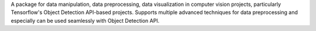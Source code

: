 A package for data manipulation, data preprocessing, data
visualization in computer vision projects, particularly Tensorflow's Object
Detection API-based projects. Supports multiple advanced techniques for data
preprocessing and especially can be used seamlessly with Object Detection API.

